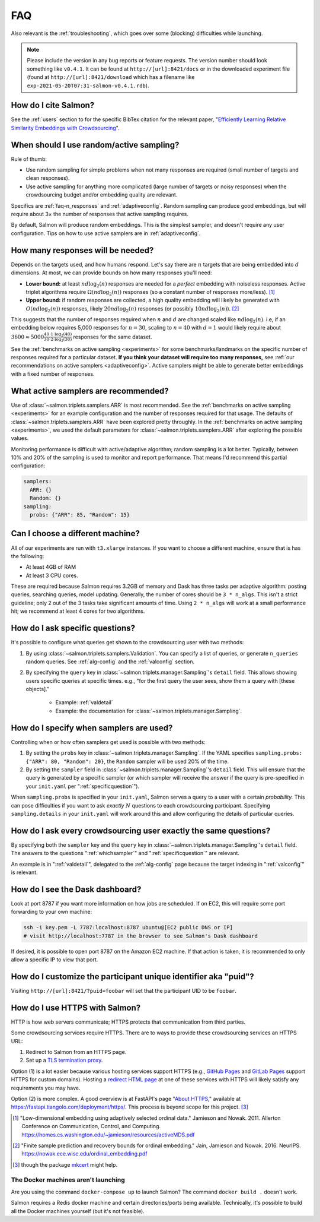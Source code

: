.. _faq:

FAQ
===

Also relevant is the :ref:`troubleshooting`, which goes over some (blocking)
difficulties while launching.

.. note::

   Please include the version in any bug reports or feature requests.  The
   version number should look something like ``v0.4.1``. It can be found at
   ``http://[url]:8421/docs`` or in the downloaded experiment file (found at
   ``http://[url]:8421/download`` which has a filename like
   ``exp-2021-05-20T07:31-salmon-v0.4.1.rdb``).

How do I cite Salmon?
---------------------

See the :ref:`users` section to for the specific BibTex citation for the
relevant paper, "`Efficiently Learning Relative Similarity Embeddings with
Crowdsourcing <https://doi.org/10.21105/joss.04517>`_".

.. raw:: html

   <a style="border-width:0" href="https://doi.org/10.21105/joss.04517">
     <img src="https://joss.theoj.org/papers/10.21105/joss.04517/status.svg" alt="DOI badge" >
   </a>
   <br>

.. _random_vs_active:

When should I use random/active sampling?
-----------------------------------------

Rule of thumb:

* Use random sampling for simple problems when not many responses are required
  (small number of targets and clean responses).
* Use active sampling for anything more complicated (large number of targets or
  noisy responses) when the crowdsourcing budget and/or embedding quality are
  relevant.

Specifics are :ref:`faq-n_responses` and :ref:`adaptiveconfig`. Random sampling
can produce good embeddings, but will require about 3× the number of responses
that active sampling requires.

By default, Salmon will produce random embeddings. This is the simplest
sampler, and doesn't require any user configuration. Tips on how to use active
samplers are in :ref:`adaptiveconfig`.

.. _faq-n_responses:

How many responses will be needed?
----------------------------------

Depends on the targets used, and how humans respond. Let's say there are
:math:`n` targets that are being embedded into :math:`d` dimensions. At most,
we can provide bounds on how many responses you'll need:

* **Lower bound:** at least :math:`nd\log_2(n)` responses are needed for a
  `perfect` embedding with noiseless responses. Active triplet algorithms
  require :math:`\Omega(nd\log_2(n))` responses (so a constant number of
  responses more/less). [1]_
* **Upper bound:** if random responses are collected, a high quality embedding
  will likely be generated with :math:`O(nd\log_2(n))` responses, likely
  :math:`20 nd \log_2(n)` responses (or possibly :math:`10 nd \log_2(n)`). [2]_


This suggests that the number of responses required when :math:`n` and
:math:`d` are changed scaled like :math:`nd\log_2(n)`.  i.e, if an embedding
below requires 5,000 responses for :math:`n=30`, scaling to :math:`n=40` with
:math:`d=1` would likely require about :math:`3600 \approx 5000\frac{40 \cdot 1
\cdot \log_2(40)}{30\cdot 2 \cdot \log_2(30)}` responses for the same dataset.

See the :ref:`benchmarks on active sampling <experiments>` for some
benchmarks/landmarks on the specific number of responses required for a
particular dataset. **If you think your dataset will require too many
responses,** see :ref:`our recommendations on active samplers
<adaptiveconfig>`. Active samplers might be able to generate better embeddings
with a fixed number of responses.

.. _adaptiveconfig:

What active samplers are recommended?
-------------------------------------

Use of :class:`~salmon.triplets.samplers.ARR` is most recommended.  See the
:ref:`benchmarks on active sampling <experiments>` for an example configuration
and the number of responses required for that usage.  The defaults of
:class:`~salmon.triplets.samplers.ARR` have been explored pretty throughly. In
the :ref:`benchmarks on active sampling <experiments>`, we used the default
parameters for :class:`~salmon.triplets.samplers.ARR` after exploring the
possible values.

Monitoring performance is difficult with active/adaptive algorithm; random
sampling is a lot better. Typically, between 10% and 20% of the sampling is
used to monitor and report performance. That means I'd recommend this partial
configuration:

.. code-block:: yaml

   samplers:
     ARR: {}
     Random: {}
   sampling:
     probs: {"ARR": 85, "Random": 15}

Can I choose a different machine?
---------------------------------

All of our experiments are run with ``t3.xlarge`` instances. If you want to
choose a different machine, ensure that is has the following:

* At least 4GB of RAM
* At least 3 CPU cores.

These are required because Salmon requires 3.2GB of memory and Dask has three
tasks per adaptive algorithm: posting queries, searching queries, model
updating. Generally, the number of cores should be ``3 * n_algs``. This isn't a
strict guideline; only 2 out of the 3 tasks take significant amounts of time.
Using ``2 * n_algs`` will work at a small performance hit; we recommend at
least 4 cores for two algorithms.

.. _specificquestion:

How do I ask specific questions?
--------------------------------

It's possible to configure what queries get shown to the crowdsourcing user
with two methods:

1. By using :class:`~salmon.triplets.samplers.Validation`.  You can specify a
   list of queries, or generate ``n_queries`` random queries. See
   :ref:`alg-config` and the :ref:`valconfig` section.
2. By specifying the ``query`` key in
   :class:`~salmon.triplets.manager.Sampling`'s ``detail`` field.  This allows
   showing users specific queries at specific times.  e.g., "for the first
   query the user sees, show them a query with [these objects]."
    * Example: :ref:`valdetail`
    * Example: the documentation for
      :class:`~salmon.triplets.manager.Sampling`.

.. _whichsampler:

How do I specify when samplers are used?
----------------------------------------

Controlling when or how often samplers get used is possible with two methods:

1. By setting the ``probs`` key in :class:`~salmon.triplets.manager.Sampling`.
   If the YAML specifies ``sampling.probs: {"ARR": 80, "Random": 20}``, the
   ``Random`` sampler will be used 20% of the time.
2. By setting the ``sampler`` field in
   :class:`~salmon.triplets.manager.Sampling`'s ``detail`` field. This will
   ensure that the query is generated by a specific sampler (or which sampler
   will receive the answer if the query is pre-specified in your ``init.yaml``
   per ":ref:`specificquestion`").

When ``sampling.probs`` is specified in your ``init.yaml``, Salmon serves a
query to a user with a certain *probability.* This can pose difficulties if you
want to ask *exactly* :math:`N` questions to each crowdsourcing participant.
Specifying ``sampling.details`` in your ``init.yaml`` will work around this and
allow configuring the details of particular queries.

How do I ask every crowdsourcing user exactly the same questions?
-----------------------------------------------------------------

By specifying both the ``sampler`` key and the ``query`` key in
:class:`~salmon.triplets.manager.Sampling`'s ``detail`` field. The answers to
the questions ":ref:`whichsampler`" and ":ref:`specificquestion`" are relevant.

An example is in ":ref:`valdetail`", delegated to the :ref:`alg-config` page
because the target indexing in ":ref:`valconfig`" is relevant.

How do I see the Dask dashboard?
--------------------------------

Look at port 8787 if you want more information on how jobs are scheduled. If on
EC2, this will require some port forwarding to your own machine:

.. code:: shell

   ssh -i key.pem -L 7787:localhost:8787 ubuntu@[EC2 public DNS or IP]
   # visit http://localhost:7787 in the browser to see Salmon's Dask dashboard

If desired, it is possible to open port 8787 on the Amazon EC2 machine. If that
action is taken, it is recommended to only allow a specific IP to view that
port.

How do I customize the participant unique identifier aka "puid"?
----------------------------------------------------------------

Visiting ``http://[url]:8421/?puid=foobar`` will set that the participant UID
to be ``foobar``.

How do I use HTTPS with Salmon?
-------------------------------

HTTP is how web servers communicate; HTTPS protects that communication from
third parties.

Some crowdsourcing services require HTTPS. There are to ways to provide these
crowdsourcing services an HTTPS URL:

1. Redirect to Salmon from an HTTPS page.
2. Set up a `TLS termination proxy`_.

Option (1) is a lot easier because various hosting services support HTTPS
(e.g., `GitHub Pages`_ and `GitLab Pages`_ support HTTPS for custom domains).
Hosting a `redirect HTML page`_ at one of these services with HTTPS will likely
satisfy any requirements you may have.

Option (2) is more complex. A good overview is at FastAPI's page "`About
HTTPS`_," available at https://fastapi.tiangolo.com/deployment/https/. This
process is beyond scope for this project. [#f]_

.. _mkcert: https://github.com/FiloSottile/mkcert
.. _About HTTPS: https://fastapi.tiangolo.com/deployment/https/
.. _redirect HTML page: https://www.w3docs.com/snippets/html/how-to-redirect-a-web-page-in-html.html
.. _GitHub Pages: https://docs.github.com/en/pages/getting-started-with-github-pages/securing-your-github-pages-site-with-https
.. _GitLab Pages: https://docs.gitlab.com/ee/user/project/pages/custom_domains_ssl_tls_certification/
.. _TLS termination proxy: https://en.wikipedia.org/wiki/TLS_termination_proxy

.. [1] "Low-dimensional embedding using adaptively selected ordinal data."
   Jamieson and Nowak. 2011. Allerton Conference on Communication, Control, and
   Computing. https://homes.cs.washington.edu/~jamieson/resources/activeMDS.pdf
.. [2] "Finite sample prediction and recovery bounds for ordinal embedding."
   Jain, Jamieson and Nowak. 2016. NeurIPS.
   https://nowak.ece.wisc.edu/ordinal_embedding.pdf

.. [#f] though the package `mkcert`_ might help.

The Docker machines aren't launching
^^^^^^^^^^^^^^^^^^^^^^^^^^^^^^^^^^^^

Are you using the command ``docker-compose up`` to launch Salmon? The command
``docker build .`` doesn't work.

Salmon requires a Redis docker machine and certain directories/ports being
available. Technically, it's possible to build all the Docker machines
yourself (but it's not feasible).
